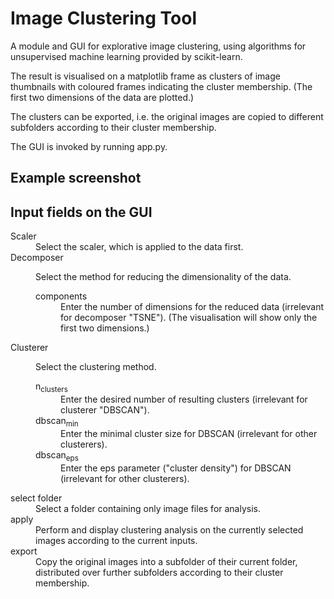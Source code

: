 * Image Clustering Tool
A module and GUI for explorative image clustering, using algorithms for unsupervised machine learning provided by scikit-learn.

The result is visualised on a matplotlib frame as clusters of image thumbnails with coloured frames indicating the cluster membership. (The first two dimensions of the data are plotted.)

The clusters can be exported, i.e. the original images are copied to different subfolders according to their cluster membership.

The GUI is invoked by running app.py.

** Example screenshot
[[file:demo/demo_screenshot.png]]

** Input fields on the GUI
- Scaler :: Select the scaler, which is applied to the data first.
- Decomposer :: Select the method for reducing the dimensionality of the data.
  - components :: Enter the number of dimensions for the reduced data (irrelevant for decomposer "TSNE"). (The visualisation will show only the first two dimensions.)
- Clusterer :: Select the clustering method.
  - n_clusters :: Enter the desired number of resulting clusters (irrelevant for clusterer "DBSCAN").
  - dbscan_min :: Enter the minimal cluster size for DBSCAN (irrelevant for other clusterers).  
  - dbscan_eps :: Enter the eps parameter ("cluster density") for DBSCAN (irrelevant for other clusterers).
- select folder :: Select a folder containing only image files for analysis.
- apply :: Perform and display clustering analysis on the currently selected images according to the current inputs.
- export :: Copy the original images into a subfolder of their current folder, distributed over further subfolders according to their cluster membership.
